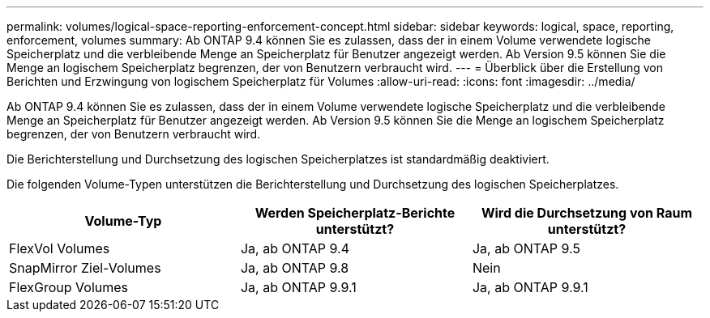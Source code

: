 ---
permalink: volumes/logical-space-reporting-enforcement-concept.html 
sidebar: sidebar 
keywords: logical, space, reporting, enforcement, volumes 
summary: Ab ONTAP 9.4 können Sie es zulassen, dass der in einem Volume verwendete logische Speicherplatz und die verbleibende Menge an Speicherplatz für Benutzer angezeigt werden. Ab Version 9.5 können Sie die Menge an logischem Speicherplatz begrenzen, der von Benutzern verbraucht wird. 
---
= Überblick über die Erstellung von Berichten und Erzwingung von logischem Speicherplatz für Volumes
:allow-uri-read: 
:icons: font
:imagesdir: ../media/


[role="lead"]
Ab ONTAP 9.4 können Sie es zulassen, dass der in einem Volume verwendete logische Speicherplatz und die verbleibende Menge an Speicherplatz für Benutzer angezeigt werden. Ab Version 9.5 können Sie die Menge an logischem Speicherplatz begrenzen, der von Benutzern verbraucht wird.

Die Berichterstellung und Durchsetzung des logischen Speicherplatzes ist standardmäßig deaktiviert.

Die folgenden Volume-Typen unterstützen die Berichterstellung und Durchsetzung des logischen Speicherplatzes.

[cols="3*"]
|===
| Volume-Typ | Werden Speicherplatz-Berichte unterstützt? | Wird die Durchsetzung von Raum unterstützt? 


 a| 
FlexVol Volumes
 a| 
Ja, ab ONTAP 9.4
 a| 
Ja, ab ONTAP 9.5



 a| 
SnapMirror Ziel-Volumes
 a| 
Ja, ab ONTAP 9.8
 a| 
Nein



 a| 
FlexGroup Volumes
 a| 
Ja, ab ONTAP 9.9.1
 a| 
Ja, ab ONTAP 9.9.1

|===